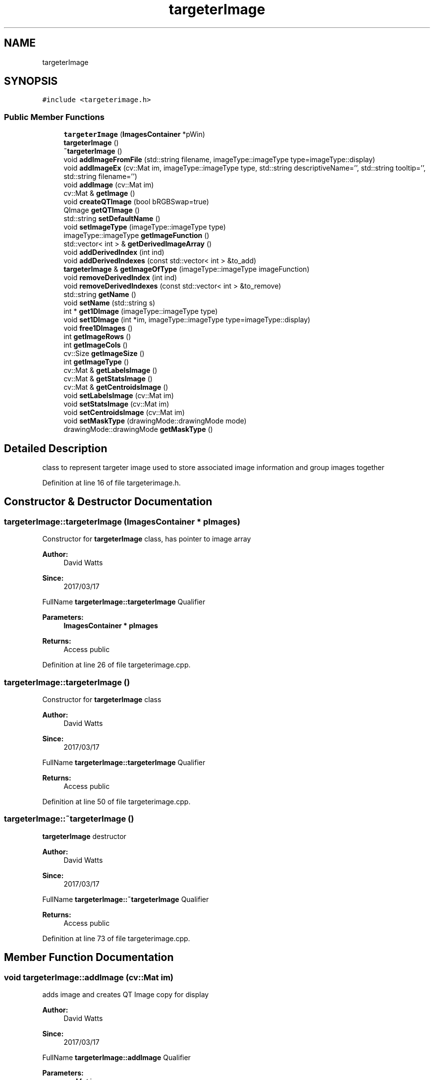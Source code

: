 .TH "targeterImage" 3 "Fri Mar 17 2017" "Version 1" "targeter" \" -*- nroff -*-
.ad l
.nh
.SH NAME
targeterImage
.SH SYNOPSIS
.br
.PP
.PP
\fC#include <targeterimage\&.h>\fP
.SS "Public Member Functions"

.in +1c
.ti -1c
.RI "\fBtargeterImage\fP (\fBImagesContainer\fP *pWin)"
.br
.ti -1c
.RI "\fBtargeterImage\fP ()"
.br
.ti -1c
.RI "\fB~targeterImage\fP ()"
.br
.ti -1c
.RI "void \fBaddImageFromFile\fP (std::string filename, imageType::imageType type=imageType::display)"
.br
.ti -1c
.RI "void \fBaddImageEx\fP (cv::Mat im, imageType::imageType type, std::string descriptiveName='', std::string tooltip='', std::string filename='')"
.br
.ti -1c
.RI "void \fBaddImage\fP (cv::Mat im)"
.br
.ti -1c
.RI "cv::Mat & \fBgetImage\fP ()"
.br
.ti -1c
.RI "void \fBcreateQTImage\fP (bool bRGBSwap=true)"
.br
.ti -1c
.RI "QImage \fBgetQTImage\fP ()"
.br
.ti -1c
.RI "std::string \fBsetDefaultName\fP ()"
.br
.ti -1c
.RI "void \fBsetImageType\fP (imageType::imageType type)"
.br
.ti -1c
.RI "imageType::imageType \fBgetImageFunction\fP ()"
.br
.ti -1c
.RI "std::vector< int > & \fBgetDerivedImageArray\fP ()"
.br
.ti -1c
.RI "void \fBaddDerivedIndex\fP (int ind)"
.br
.ti -1c
.RI "void \fBaddDerivedIndexes\fP (const std::vector< int > &to_add)"
.br
.ti -1c
.RI "\fBtargeterImage\fP & \fBgetImageOfType\fP (imageType::imageType imageFunction)"
.br
.ti -1c
.RI "void \fBremoveDerivedIndex\fP (int ind)"
.br
.ti -1c
.RI "void \fBremoveDerivedIndexes\fP (const std::vector< int > &to_remove)"
.br
.ti -1c
.RI "std::string \fBgetName\fP ()"
.br
.ti -1c
.RI "void \fBsetName\fP (std::string s)"
.br
.ti -1c
.RI "int * \fBget1DImage\fP (imageType::imageType type)"
.br
.ti -1c
.RI "void \fBset1DImage\fP (int *im, imageType::imageType type=imageType::display)"
.br
.ti -1c
.RI "void \fBfree1DImages\fP ()"
.br
.ti -1c
.RI "int \fBgetImageRows\fP ()"
.br
.ti -1c
.RI "int \fBgetImageCols\fP ()"
.br
.ti -1c
.RI "cv::Size \fBgetImageSize\fP ()"
.br
.ti -1c
.RI "int \fBgetImageType\fP ()"
.br
.ti -1c
.RI "cv::Mat & \fBgetLabelsImage\fP ()"
.br
.ti -1c
.RI "cv::Mat & \fBgetStatsImage\fP ()"
.br
.ti -1c
.RI "cv::Mat & \fBgetCentroidsImage\fP ()"
.br
.ti -1c
.RI "void \fBsetLabelsImage\fP (cv::Mat im)"
.br
.ti -1c
.RI "void \fBsetStatsImage\fP (cv::Mat im)"
.br
.ti -1c
.RI "void \fBsetCentroidsImage\fP (cv::Mat im)"
.br
.ti -1c
.RI "void \fBsetMaskType\fP (drawingMode::drawingMode mode)"
.br
.ti -1c
.RI "drawingMode::drawingMode \fBgetMaskType\fP ()"
.br
.in -1c
.SH "Detailed Description"
.PP 
class to represent targeter image used to store associated image information and group images together 
.PP
Definition at line 16 of file targeterimage\&.h\&.
.SH "Constructor & Destructor Documentation"
.PP 
.SS "targeterImage::targeterImage (\fBImagesContainer\fP * pImages)"
Constructor for \fBtargeterImage\fP class, has pointer to image array
.PP
\fBAuthor:\fP
.RS 4
David Watts 
.RE
.PP
\fBSince:\fP
.RS 4
2017/03/17
.RE
.PP
FullName \fBtargeterImage::targeterImage\fP Qualifier 
.PP
\fBParameters:\fP
.RS 4
\fI\fBImagesContainer\fP\fP * pImages 
.RE
.PP
\fBReturns:\fP
.RS 4
Access public 
.RE
.PP

.PP
Definition at line 26 of file targeterimage\&.cpp\&.
.SS "targeterImage::targeterImage ()"
Constructor for \fBtargeterImage\fP class
.PP
\fBAuthor:\fP
.RS 4
David Watts 
.RE
.PP
\fBSince:\fP
.RS 4
2017/03/17
.RE
.PP
FullName \fBtargeterImage::targeterImage\fP Qualifier 
.PP
\fBReturns:\fP
.RS 4
Access public 
.RE
.PP

.PP
Definition at line 50 of file targeterimage\&.cpp\&.
.SS "targeterImage::~targeterImage ()"
\fBtargeterImage\fP destructor
.PP
\fBAuthor:\fP
.RS 4
David Watts 
.RE
.PP
\fBSince:\fP
.RS 4
2017/03/17
.RE
.PP
FullName \fBtargeterImage::~targeterImage\fP Qualifier 
.PP
\fBReturns:\fP
.RS 4
Access public 
.RE
.PP

.PP
Definition at line 73 of file targeterimage\&.cpp\&.
.SH "Member Function Documentation"
.PP 
.SS "void targeterImage::addImage (cv::Mat im)"
adds image and creates QT Image copy for display
.PP
\fBAuthor:\fP
.RS 4
David Watts 
.RE
.PP
\fBSince:\fP
.RS 4
2017/03/17
.RE
.PP
FullName \fBtargeterImage::addImage\fP Qualifier 
.PP
\fBParameters:\fP
.RS 4
\fIcv::Mat\fP im 
.RE
.PP
\fBReturns:\fP
.RS 4
void Access public 
.RE
.PP

.PP
Definition at line 345 of file targeterimage\&.cpp\&.
.SS "void targeterImage::addImageEx (cv::Mat im, imageType::imageType type, std::string descriptiveName = \fC''\fP, std::string tooltip = \fC''\fP, std::string filename = \fC''\fP)"
Extended method to create image
.PP
\fBAuthor:\fP
.RS 4
David Watts 
.RE
.PP
\fBSince:\fP
.RS 4
2017/03/17
.RE
.PP
FullName \fBtargeterImage::addImageEx\fP Qualifier 
.PP
\fBParameters:\fP
.RS 4
\fIcv::Mat\fP im 
.br
\fIimageType::imageType\fP type 
.br
\fIstd::string\fP descriptiveName 
.br
\fIstd::string\fP tooltip 
.br
\fIstd::string\fP filename 
.RE
.PP
\fBReturns:\fP
.RS 4
void Access public 
.RE
.PP

.PP
Definition at line 282 of file targeterimage\&.cpp\&.
.SS "void targeterImage::addImageFromFile (std::string filename, imageType::imageType type = \fCimageType::display\fP)"
loads image from file
.PP
\fBAuthor:\fP
.RS 4
David Watts 
.RE
.PP
\fBSince:\fP
.RS 4
2017/03/17
.RE
.PP
FullName \fBtargeterImage::addImageFromFile\fP Qualifier 
.PP
\fBParameters:\fP
.RS 4
\fIstd::string\fP filename 
.br
\fIimageType::imageType\fP type 
.RE
.PP
\fBReturns:\fP
.RS 4
void Access public 
.RE
.PP

.PP
Definition at line 256 of file targeterimage\&.cpp\&.
.SS "void targeterImage::createQTImage (bool bRGBSwap = \fCtrue\fP)"
Creates a QImage for display purposes from an OpenCV image (shares memory)
.PP
\fBAuthor:\fP
.RS 4
David Watts 
.RE
.PP
\fBSince:\fP
.RS 4
2017/03/13
.RE
.PP
FullName targeterImage::getQImage Qualifier 
.PP
\fBParameters:\fP
.RS 4
\fIbool\fP bRGBSwap 
.RE
.PP
\fBReturns:\fP
.RS 4
void Access private 
.RE
.PP

.PP
Definition at line 196 of file targeterimage\&.cpp\&.
.SS "void targeterImage::free1DImages ()"
free's memory used by image pointers
.PP
\fBAuthor:\fP
.RS 4
David Watts 
.RE
.PP
\fBSince:\fP
.RS 4
2017/03/17
.RE
.PP
FullName \fBtargeterImage::free1DImages\fP Qualifier 
.PP
\fBReturns:\fP
.RS 4
void Access public 
.RE
.PP

.PP
Definition at line 130 of file targeterimage\&.cpp\&.
.SS "int * targeterImage::get1DImage (imageType::imageType type)"
Returns int* image pointer depending on type of image
.PP
\fBAuthor:\fP
.RS 4
David Watts 
.RE
.PP
\fBSince:\fP
.RS 4
2017/03/17
.RE
.PP
FullName \fBtargeterImage::get1DImage\fP Qualifier 
.PP
\fBParameters:\fP
.RS 4
\fIimageType::imageType\fP type 
.RE
.PP
\fBReturns:\fP
.RS 4
int* Access public 
.RE
.PP

.PP
Definition at line 90 of file targeterimage\&.cpp\&.
.SS "cv::Mat & targeterImage::getImage ()"
returns the current display image if existing or a valid image if not
.PP
\fBAuthor:\fP
.RS 4
David Watts 
.RE
.PP
\fBSince:\fP
.RS 4
2017/03/15
.RE
.PP
FullName \fBtargeterImage::getImage\fP Qualifier 
.PP
\fBReturns:\fP
.RS 4
cv::Mat& Access public 
.RE
.PP

.PP
Definition at line 216 of file targeterimage\&.cpp\&.
.SS "\fBtargeterImage\fP & targeterImage::getImageOfType (imageType::imageType imageFunction)"
gets associated image of a certain type
.PP
\fBAuthor:\fP
.RS 4
David Watts 
.RE
.PP
\fBSince:\fP
.RS 4
2017/03/17
.RE
.PP
FullName \fBtargeterImage::getImageOfType\fP Qualifier 
.PP
\fBParameters:\fP
.RS 4
\fIimageType::imageType\fP imageFunction 
.RE
.PP
\fBReturns:\fP
.RS 4
\fBtargeterImage::targeterImage\fP& Access public 
.RE
.PP

.PP
Definition at line 156 of file targeterimage\&.cpp\&.
.SS "QImage targeterImage::getQTImage ()"
gets QImage and if not exising creates one from valid cv::Mat image
.PP
\fBAuthor:\fP
.RS 4
David Watts 
.RE
.PP
\fBSince:\fP
.RS 4
2017/03/15
.RE
.PP
FullName \fBtargeterImage::getQTImage\fP Qualifier 
.PP
\fBReturns:\fP
.RS 4
QT_NAMESPACE::QImage Access public 
.RE
.PP

.PP
Definition at line 178 of file targeterimage\&.cpp\&.
.SS "void targeterImage::removeDerivedIndex (int ind)"
remove associated image given its ID
.PP
\fBAuthor:\fP
.RS 4
David Watts 
.RE
.PP
\fBSince:\fP
.RS 4
2017/03/17
.RE
.PP
FullName \fBtargeterImage::removeDerivedIndex\fP Qualifier 
.PP
\fBParameters:\fP
.RS 4
\fIint\fP ind 
.RE
.PP
\fBReturns:\fP
.RS 4
void Access public 
.RE
.PP

.PP
Definition at line 365 of file targeterimage\&.cpp\&.
.SS "void targeterImage::removeDerivedIndexes (const std::vector< int > & to_remove)"
remove associated images given their ID's
.PP
\fBAuthor:\fP
.RS 4
David Watts 
.RE
.PP
\fBSince:\fP
.RS 4
2017/03/17
.RE
.PP
FullName \fBtargeterImage::removeDerivedIndexes\fP Qualifier 
.PP
\fBParameters:\fP
.RS 4
\fIconst\fP std::vector<int> & to_remove 
.RE
.PP
\fBReturns:\fP
.RS 4
void Access public 
.RE
.PP

.PP
Definition at line 384 of file targeterimage\&.cpp\&.
.SS "void targeterImage::set1DImage (int * im, imageType::imageType type = \fCimageType::display\fP)"
sets int* image pointer, depending on type of image
.PP
\fBAuthor:\fP
.RS 4
David Watts 
.RE
.PP
\fBSince:\fP
.RS 4
2017/03/17
.RE
.PP
FullName \fBtargeterImage::set1DImage\fP Qualifier 
.PP
\fBParameters:\fP
.RS 4
\fIint\fP * im 
.br
\fIimageType::imageType\fP type 
.RE
.PP
\fBReturns:\fP
.RS 4
void Access public 
.RE
.PP

.PP
Definition at line 111 of file targeterimage\&.cpp\&.
.SS "std::string targeterImage::setDefaultName ()"
sets a default name for image based on type
.PP
\fBAuthor:\fP
.RS 4
David Watts 
.RE
.PP
\fBSince:\fP
.RS 4
2017/03/17
.RE
.PP
FullName \fBtargeterImage::setDefaultName\fP Qualifier 
.PP
\fBReturns:\fP
.RS 4
std::string Access public 
.RE
.PP

.PP
Definition at line 310 of file targeterimage\&.cpp\&.

.SH "Author"
.PP 
Generated automatically by Doxygen for targeter from the source code\&.
